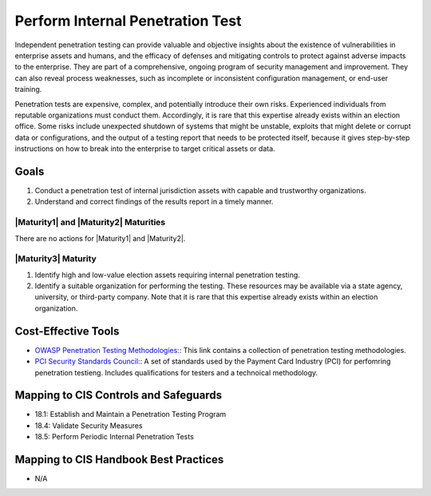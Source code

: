 ..
  Created by: JTAG
  To: Created from scratch using information from the CIS Controls v8 main document.  

.. |bp_title| replace:: Perform Internal Penetration Test

|bp_title|
----------------------------------------------
Independent penetration testing can provide valuable and objective insights about the existence of vulnerabilities in enterprise assets and humans, and the efficacy of defenses and mitigating controls to protect against adverse impacts to the enterprise. They are part of a comprehensive, ongoing program of security management and improvement. They can also reveal process weaknesses, such as incomplete or inconsistent configuration management, or end-user training.

Penetration tests are expensive, complex, and potentially introduce their own risks. Experienced individuals from reputable organizations must conduct them. Accordingly, it is rare that this expertise already exists within an election office. Some risks include unexpected shutdown of systems that might be unstable, exploits that might delete or corrupt data or configurations, and the output of a testing report that needs to be protected itself, because it gives step-by-step instructions on how to break into the enterprise to target critical assets or data.

Goals
**********************************************

#. Conduct a penetration test of internal jurisdiction assets with capable and trustworthy organizations. 
#. Understand and correct findings of the results report in a timely manner. 

|Maturity1| and |Maturity2| Maturities
&&&&&&&&&&&&&&&&&&&&&&&&&&&&&&&&&&&&&&&&&&&&&&

There are no actions for |Maturity1| and |Maturity2|. 

|Maturity3| Maturity
&&&&&&&&&&&&&&&&&&&&&&&&&&&&&&&&&&&&&&&&&&&&&&

#. Identify high and low-value election assets requiring internal penetration testing. 
#. Identify a suitable organization for performing the testing. These resources may be available via a state agency, university, or third-party company. Note that it is rare that this expertise already exists within an election organization. 

Cost-Effective Tools
**********************************************

* `OWASP Penetration Testing Methodologies:  <https://www.owasp.org/index.php/Penetration_testing_methodologies>`_: This link contains a collection of penetration testing methodologies. 
* `PCI Security Standards Council:  <https://www.pcisecuritystandards.org/documents/Penetration-Testing-Guidance-v1_1.pdf>`_: A set of standards used by the Payment Card Industry (PCI) for perfomring penetration testieng. Includes qualifications for testers and a technoical methodology.  

Mapping to CIS Controls and Safeguards
**********************************************

* 18.1: Establish and Maintain a Penetration Testing Program
* 18.4: Validate Security Measures
* 18.5: Perform Periodic Internal Penetration Tests

Mapping to CIS Handbook Best Practices
****************************************

* N/A